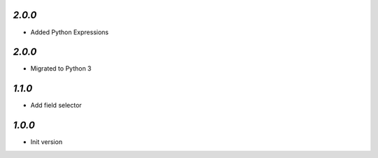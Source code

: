 `2.0.0`
-------

- Added Python Expressions

`2.0.0`
-------

- Migrated to Python 3

`1.1.0`
-------

- Add field selector


`1.0.0`
-------

- Init version
